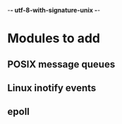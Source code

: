 -*- utf-8-with-signature-unix -*-

* Modules to add
** POSIX message queues
** Linux inotify events
** epoll


